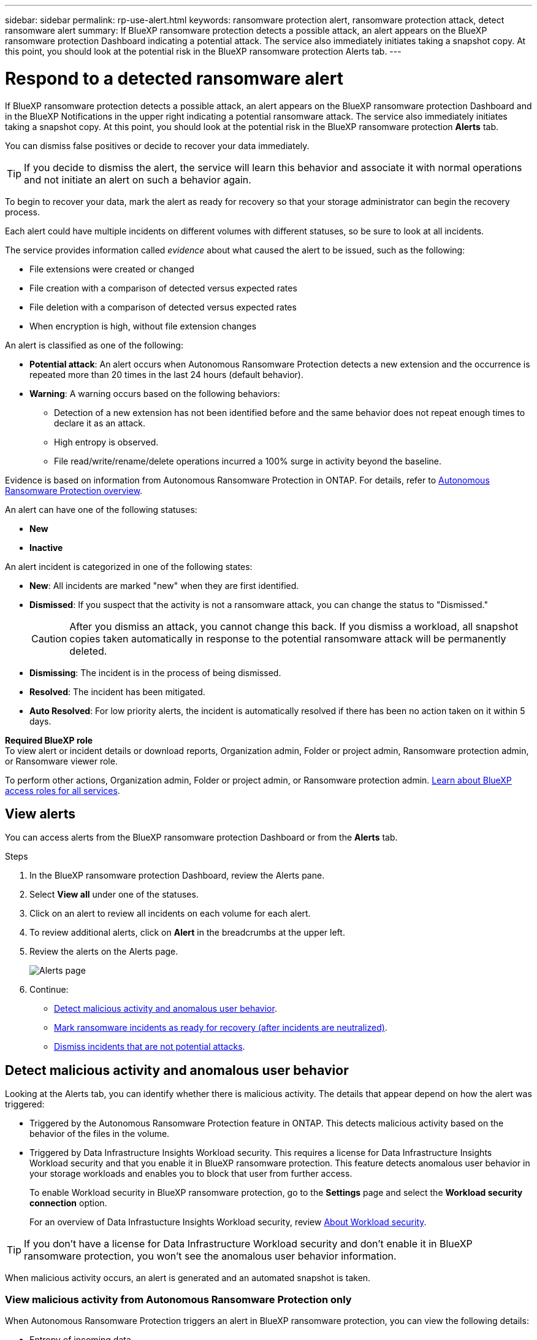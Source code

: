 ---
sidebar: sidebar
permalink: rp-use-alert.html
keywords: ransomware protection alert, ransomware protection attack, detect ransomware alert
summary: If BlueXP ransomware protection detects a possible attack, an alert appears on the BlueXP ransomware protection Dashboard indicating a potential attack. The service also immediately initiates taking a snapshot copy. At this point, you should look at the potential risk in the BlueXP ransomware protection Alerts tab.  
---

= Respond to a detected ransomware alert
:hardbreaks:
:icons: font
:imagesdir: ./media/

[.lead]
If BlueXP ransomware protection detects a possible attack, an alert appears on the BlueXP ransomware protection Dashboard and in the BlueXP Notifications in the upper right indicating a potential ransomware attack. The service also immediately initiates taking a snapshot copy. At this point, you should look at the potential risk in the BlueXP ransomware protection *Alerts* tab. 

//If BlueXP ransomware protection detects a possible attack, a notification appears in the BlueXP Notifications and an email is sent to the email address that you configured indicating a potential ransomware attack.  The service also immediately initiates taking a snapshot. At this point, you should look at the potential risk in the BlueXP ransomware protection *Alerts* tab. 


You can dismiss false positives or decide to recover your data immediately.  

TIP: If you decide to dismiss the alert, the service will learn this behavior and associate it with normal operations and not initiate an alert on such a behavior again. 

To begin to recover your data, mark the alert as ready for recovery so that your storage administrator can begin the recovery process. 

Each alert could have multiple incidents on different volumes with different statuses, so be sure to look at all incidents. 

The service provides information called _evidence_ about what caused the alert to be issued, such as the following: 

* File extensions were created or changed
* File creation with a comparison of detected versus expected rates 
* File deletion with a comparison of detected versus expected rates 
* When encryption is high, without file extension changes

An alert is classified as one of the following: 

* *Potential attack*: An alert occurs when Autonomous Ransomware Protection detects a new extension and the occurrence is repeated more than 20 times in the last 24 hours (default behavior).
* *Warning*: A warning occurs based on the following behaviors: 
** Detection of a new extension has not been identified before and the same behavior does not repeat enough times to declare it as an attack. 
** High entropy is observed. 
** File read/write/rename/delete operations incurred a 100% surge in activity beyond the baseline. 

Evidence is based on information from Autonomous Ransomware Protection in ONTAP. For details, refer to https://docs.netapp.com/us-en/ontap/anti-ransomware/index.html[Autonomous Ransomware Protection overview^].

//The alert status is a summary of all the incidents in a single alert. The status is set to the highest ranking incident status. 


An alert can have one of the following statuses:

* *New* 
* *Inactive*

An alert incident is categorized in one of the following states: 

* *New*: All incidents are marked "new" when they are first identified. 
* *Dismissed*: If you suspect that the activity is not a ransomware attack, you can change the status to "Dismissed."
+
CAUTION: After you dismiss an attack, you cannot change this back. If you dismiss a workload, all snapshot copies taken automatically in response to the potential ransomware attack will be permanently deleted. 
* *Dismissing*: The incident is in the process of being dismissed. 
* *Resolved*: The incident has been mitigated.
* *Auto Resolved*: For low priority alerts, the incident is automatically resolved if there has been no action taken on it within 5 days.


*Required BlueXP role*
To view alert or incident details or download reports, Organization admin, Folder or project admin, Ransomware protection admin, or Ransomware viewer role. 

To perform other actions, Organization admin, Folder or project admin, or Ransomware protection admin. https://docs.netapp.com/us-en/bluexp-setup-admin/reference-iam-predefined-roles.html[Learn about BlueXP access roles for all services^].


== View alerts

You can access alerts from the BlueXP ransomware protection Dashboard or from the *Alerts* tab. 

//* Alert email sent to you
//* BlueXP Notifications in the BlueXP UI
 

//=== Respond from an alert email

//. View the email. 
//. In the email, select *View alert* and log in to BlueXP ransomware protection. 
//+
//The Alerts page appears.

//. Review all incidents on each volume for each alert. 
//. To review additional alerts, click on *Alert* in the breadcrumbs at the upper left. 

//. Continue with one of the following: 

//* <<Mark ransomware incidents as ready for recovery>>.
//* <<Dismiss incidents that are not potential attacks>>. 

//=== Respond from the BlueXP Notifications 

//. In BlueXP, select the Notification icon at the top right. 
//. In the Notifications, look for the “Potential ransomware attack” notification.

//. In the notification, select *View alert* and access BlueXP ransomware protection. 
//+
//The Alerts page appears.

//. Review all incidents on each volume for each alert. 
//. To review additional alerts, click on *Alert* in the breadcrumbs at the upper left. 

//. Continue with one of the following: 

//* <<Mark ransomware incidents as ready for recovery>>.
//* <<Dismiss incidents that are not potential attacks>>.

//=== Respond from data incidents on the Dashboard

.Steps

. In the BlueXP ransomware protection Dashboard, review the Alerts pane.
. Select *View all* under one of the statuses. 

. Click on an alert to review all incidents on each volume for each alert. 
. To review additional alerts, click on *Alert* in the breadcrumbs at the upper left. 

. Review the alerts on the Alerts page. 
+
image:screen-alerts.png["Alerts page"]



. Continue: 
** <<Detect malicious activity and anomalous user behavior>>.
** <<Mark ransomware incidents as ready for recovery (after incidents are neutralized)>>.
** <<Dismiss incidents that are not potential attacks>>.

== Detect malicious activity and anomalous user behavior

Looking at the Alerts tab, you can identify whether there is malicious activity. The details that appear depend on how the alert was triggered:

* Triggered by the Autonomous Ransomware Protection feature in ONTAP. This detects malicious activity based on the behavior of the files in the volume.
* Triggered by Data Infrastructure Insights Workload security. This requires a license for Data Infrastructure Insights Workload security and that you enable it in BlueXP ransomware protection. This feature detects anomalous user behavior in your storage workloads and enables you to block that user from further access.
+
To enable Workload security in BlueXP ransomware protection, go to the *Settings* page and select the *Workload security connection* option.
+
For an overview of Data Infrastucture Insights Workload security, review https://docs.netapp.com/us-en/data-infrastructure-insights/cs_intro.html[About Workload security^].

TIP: If you don't have a license for Data Infrastructure Workload security and don’t enable it in BlueXP ransomware protection, you won’t see the anomalous user behavior information. 

When malicious activity occurs, an alert is generated and an automated snapshot is taken. 

=== View malicious activity from Autonomous Ransomware Protection only

When Autonomous Ransomware Protection triggers an alert in BlueXP ransomware protection, you can view the following details:

* Entropy of incoming data
* Expected creation rate of new files compared to detected rate
* Expected deletion rate of files compared to detected rate
* Expected rename rate of files compared to detected rate
* Impacted files and directories

.Steps

. From the BlueXP ransomware protection menu, select *Alerts*.  
. Select an alert. 
. Review the incidents in the alert.
+
image:screen-alerts-incidents3.png["Alert incidents page"]

. Select an incident to review the details of the incident. 
//+
//image:screen-alerts-incidents-details-arp.png["Incident details page"] 



=== View anomalous user behavior in Data Infrastructure Insights Workload security

When Data Infrastructure Insights Workload security triggers an alert in BlueXP ransomware protection, you can view the suspicious user, block the user, and investigate the user activity directly in Data Infrastructure Insights Workload security. 

TIP: These features are in addition to the details available from just Autonomous Ransomware Protection.

.Before you begin
This option requires a license for Data Infrastructure Insights Workload security and that you enable it in BlueXP ransomware protection. 

To enable Workload security in BlueXP ransomware protection, do the following: 

. Go to the *Settings* page.
. Select the *Workload Security connection* option.
+ 
For details, see link:rp-use-settings.html[Configure BlueXP ransomware protection settings].

.Steps

. From the BlueXP ransomware protection menu, select *Alerts*.  
. Select an alert. 
. Review the incidents in the alert.
+
image:screen-alerts-incidents-diiws.png["Alert incidents page showing Workload Security details"]

. To block a suspected user from further access in your environment that is monitored by BlueXP, select the *Block user* link. 

. Research the alert or an incident in the alert: 
.. To research the alert further in Data Infrastructure Insights Workload security, select the *Investigate in Workload security* link.
.. Select an incident to review the details of the incident. 
//+
//image:screen-alerts-incidents-details-arp-diiws.png[Incident details page showing Workload Security details] 
+
Data Infrastructure Insights Workload Security opens in a new tab.
+
image:screen-alerts-incidents-diiws-diiwspage.png[Investigate in Workload Security]


== Mark ransomware incidents as ready for recovery (after incidents are neutralized)

After you have mitigated the attack and are ready to recover workloads, you should communicate with your storage admin team that the data is ready for recovery so that they can start the recovery process. 

 

.Steps

. From the BlueXP ransomware protection menu, select *Alerts*. 
+
image:screen-alerts.png[Alerts page]

. In the Alerts page, select the alert. 
. Review the incidents in the alert.
+
image:screen-alerts-incidents3.png[Alert incidents page]

. If you determine that the incidents are ready for recovery, select *Mark restore needed*. 

. Confirm the action and select *Mark restore needed*. 

. To initiate the workload recovery, select *Recover* workload in the message or select the *Recovery* tab. 

.Result

After the alert is marked for restore, the alert moves from the Alerts tab to the Recovery tab.  

== Dismiss incidents that are not potential attacks

After you review incidents, you need to determine whether the incidents are potential attacks. If not, they can be dismissed.

You can dismiss false positives or decide to recover your data immediately.  If you decide to dismiss the alert, the service will learn this behavior and associate it with normal operations and not initiate an alert on such a behavior again. 

If you dismiss a workload, all snapshot copies taken automatically in response to the potential ransomware attack will be permanently deleted. 

CAUTION: If you dismiss an alert, you cannot change that status back to any other status and you cannot undo this change. 

.Steps

. From the BlueXP ransomware protection menu, select *Alerts*. 
+
image:screen-alerts.png[Alerts page]

. In the Alerts page, select the alert.
+
image:screen-alerts-incidents3.png[Alert incidents page]

. Select one or more incidents. Or, select all incidents by selecting the Incident ID box at the top left of the table. 

. If you determine that the incident is not a threat, dismiss it as a false positive:  
+
* Select the incident. 
* Select the *Edit status* button above the table. 
+
image:screen-alerts-status-edit.png[Alert Edit Status page]

. From the Edit status box, select the *“Dismissed”* status. 
+
Additional information about the workload and which snapshot copies will be deleted appears.

. Select *Save*.
+
The status on the incident or incidents changes to “Dismissed.” 

== View a list of impacted files

Before you restore an application workload at the file level, you can view a list of impacted files. You can access the Alerts page to download a list of impacted files. Then use the Recovery page to upload the list and choose which files to restore. 

.Steps

Use the Alerts page to retrieve the list of impacted files. 

TIP: If a volume has multiple alerts, you might need to download the CSV list of impacted files for each alert. 

//Alert tab -> Single alert -> Single incident -> Download file

. From the BlueXP ransomware protection menu, select *Alerts*.
. On the Alerts page, sort the results by workload to show the alerts for the application workload that you want to restore. 
. From the list of alerts for that workload, select an alert. 
. For that alert, select a single incident. 
+
image:screen-alerts-incidents-impacted-files.png[list of impacted files for a specific alert]
. For that incident, select the download icon and download the list of impacted files in CSV format. 